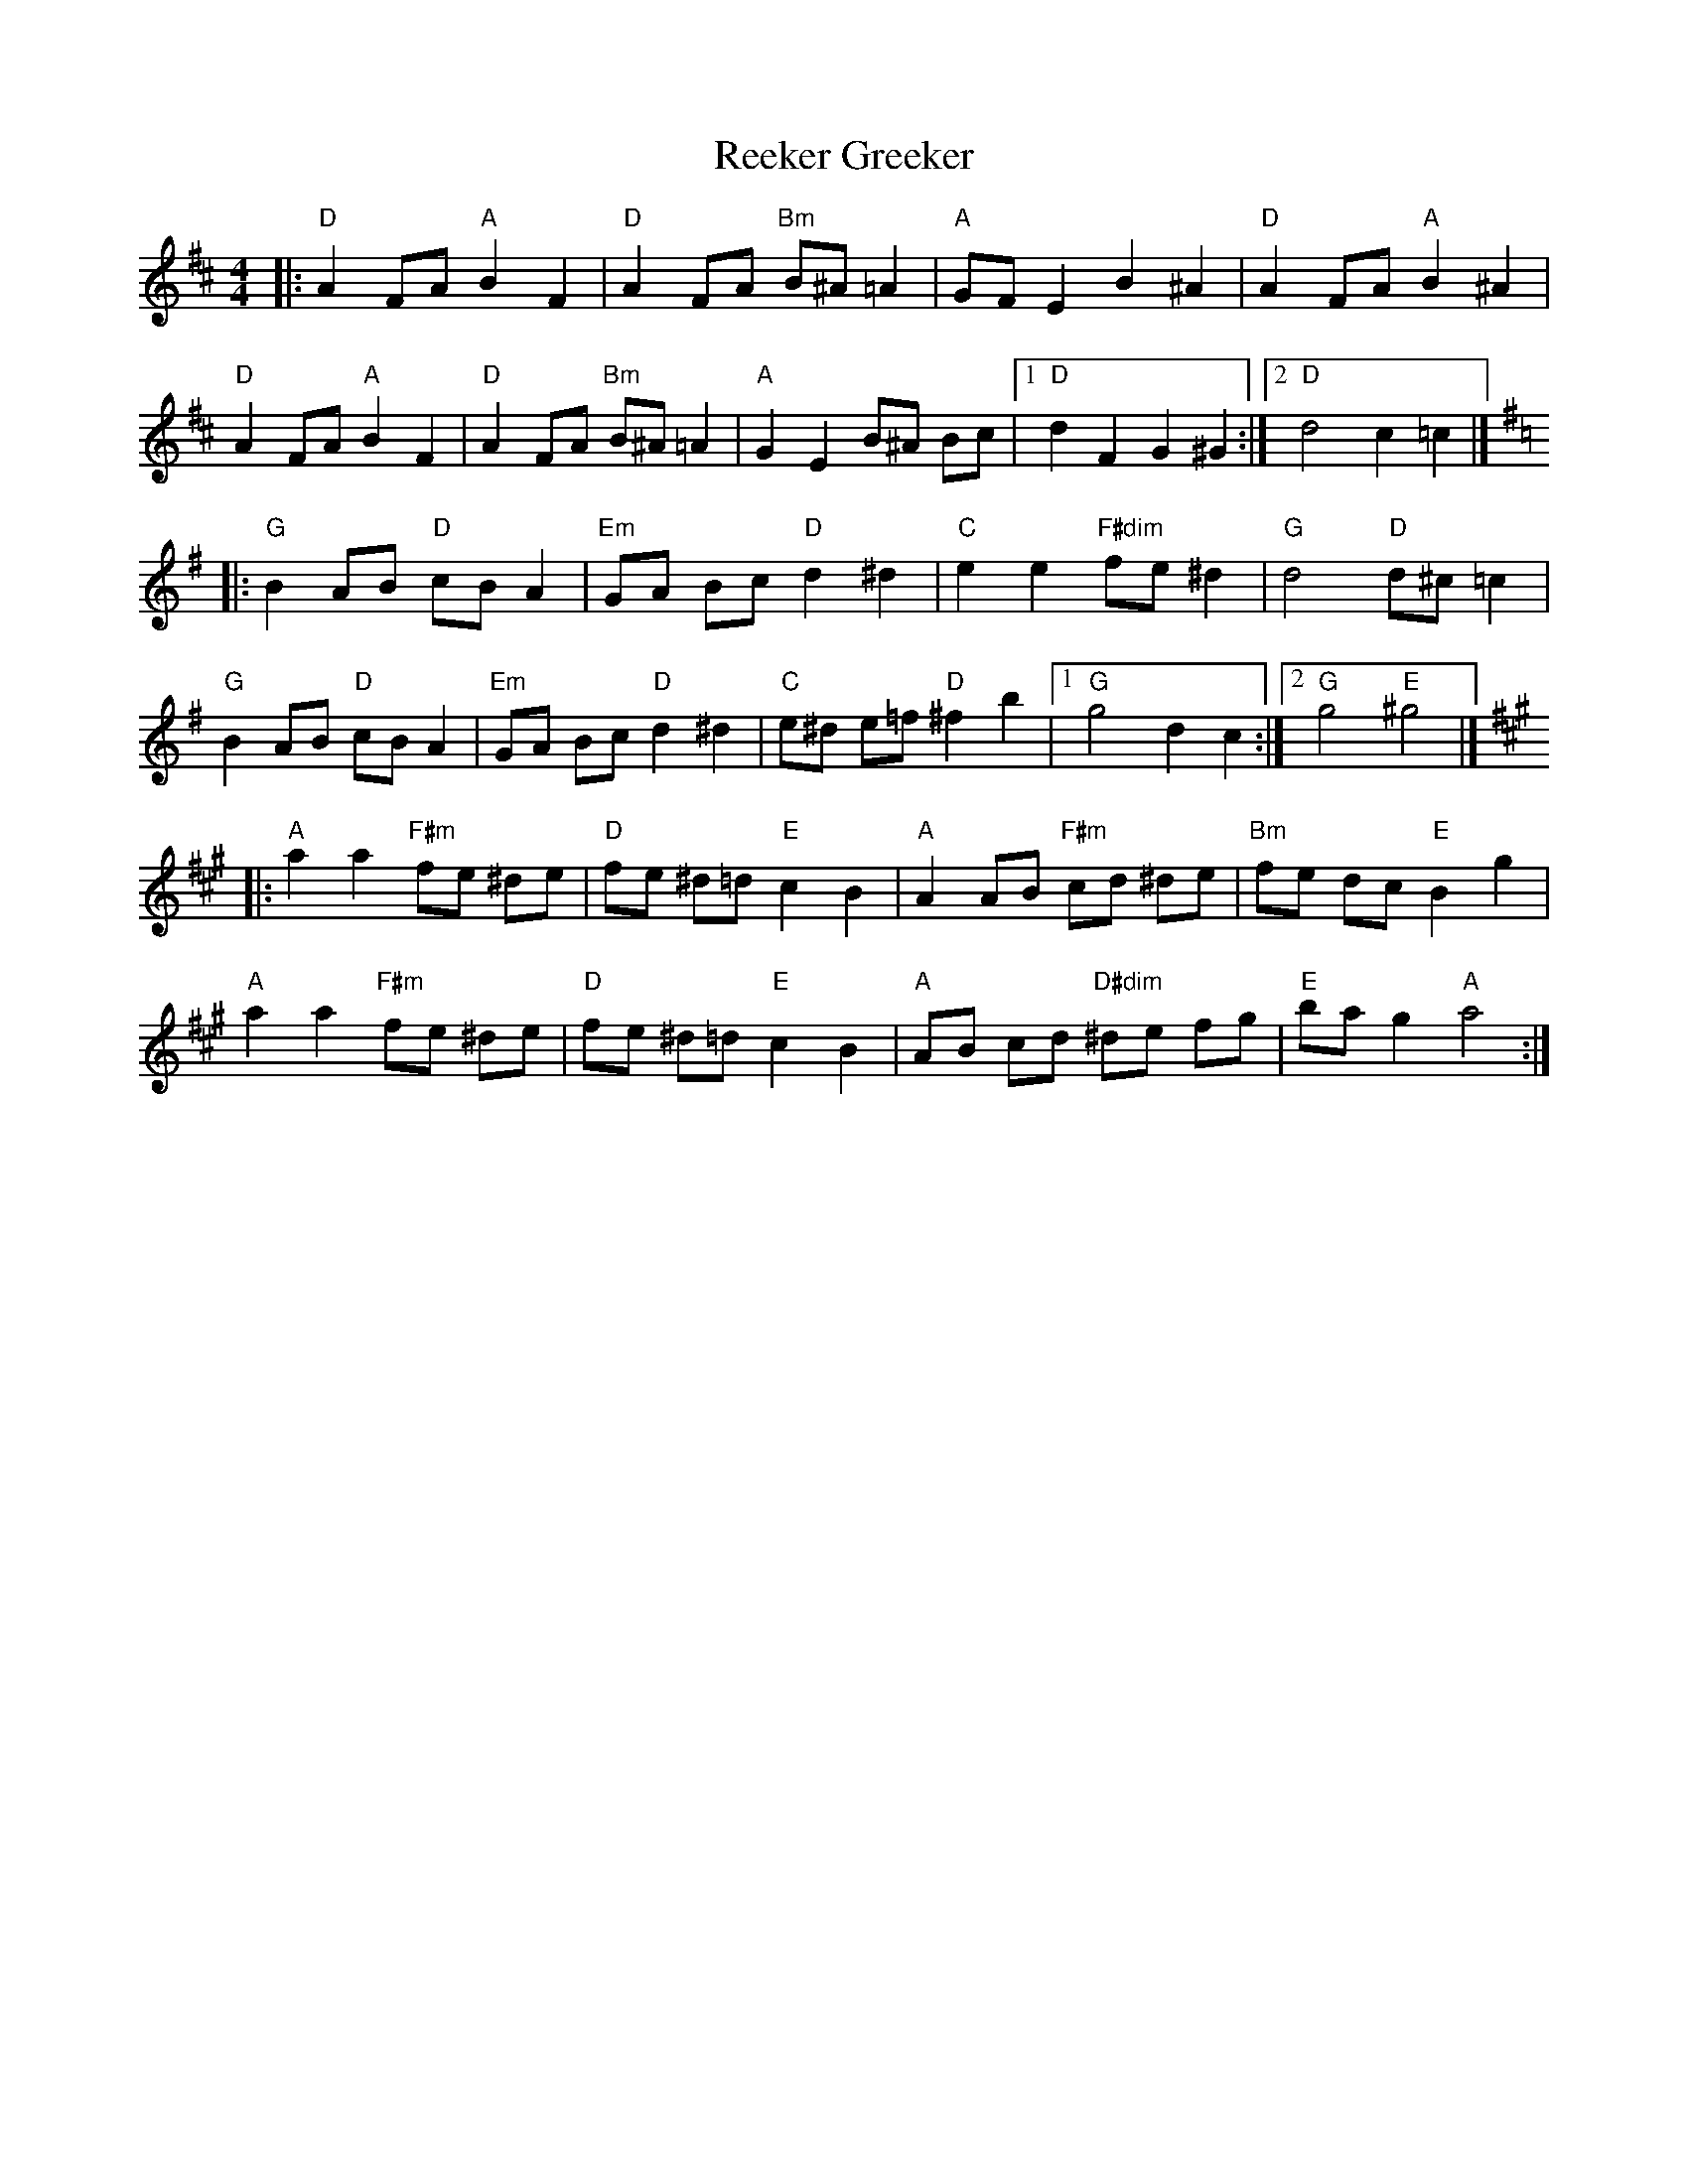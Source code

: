 X: 1
T: Reeker Greeker
Z: mayoman
S: https://thesession.org/tunes/10513#setting10513
R: barndance
M: 4/4
L: 1/8
K: Dmaj
|: "D"A2 FA "A"B2 F2 | "D"A2 FA "Bm"B^A =A2 | "A"GF E2 B2^A2 | "D"A2 FA "A"B2^A2 |
"D"A2 FA "A"B2F2 | "D"A2 FA "Bm"B^A =A2 | "A"G2E2 B^A Bc |[1"D"d2F2G2^G2:|][2"D"d4c2=c2|]
K: Gmaj
|: "G"B2AB "D"cB A2 | "Em" GA Bc "D"d2^d2 | "C"e2e2 "F#dim" fe ^d2 | "G"d4 "D" d^c =c2 |
"G" B2AB "D"cB A2 | "Em"GA Bc "D"d2^d2 | "C"e^d e=f "D" ^f2 b2 |[1"G"g4d2c2:|][2"G"g4"E"^g4|]
K: Amaj
|: "A" a2a2 "F#m"fe ^de | "D" fe ^d=d "E"c2B2 | "A" A2 AB "F#m"cd ^de | "Bm"fe dc "E"B2g2 |
"A" a2a2 "F#m"fe ^de | "D" fe ^d=d "E"c2B2 | "A" AB cd "D#dim" ^de fg | "E"ba g2 "A" a4:|
